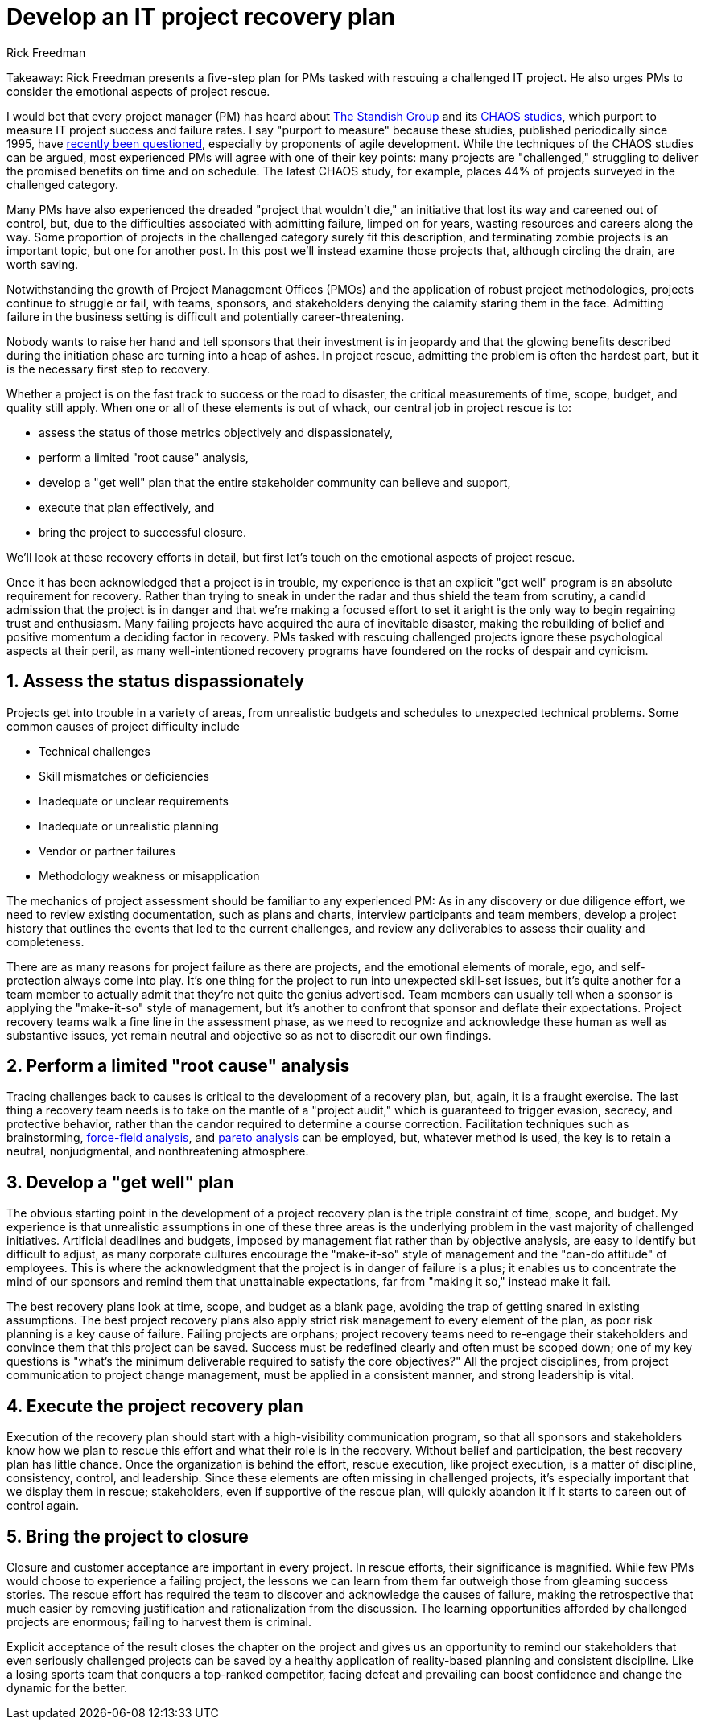 = Develop an IT project recovery plan
===================================
:author: Rick Freedman 
:docdate: April 18, 2011, 2:07 PM PDT

Takeaway: Rick Freedman presents a five-step plan for PMs tasked with rescuing a challenged IT project. He also urges PMs to consider the emotional aspects of project rescue.

I would bet that every project manager (PM) has heard about link:http://www.standishgroup.com/[The Standish Group] and its link:http://www1.standishgroup.com/newsroom/chaos_2009.php[CHAOS studies], which purport to measure IT project success and failure rates. I say "purport to measure" because these studies, published periodically since 1995, have link:http://theagileexecutive.com/2010/01/11/standish-group-chaos-reports-revisited/[recently been questioned], especially by proponents of agile development. While the techniques of the CHAOS studies can be argued, most experienced PMs will agree with one of their key points: many projects are "challenged," struggling to deliver the promised benefits on time and on schedule. The latest CHAOS study, for example, places 44% of projects surveyed in the challenged category.

Many PMs have also experienced the dreaded "project that wouldn't die," an initiative that lost its way and careened out of control, but, due to the difficulties associated with admitting failure, limped on for years, wasting resources and careers along the way. Some proportion of projects in the challenged category surely fit this description, and terminating zombie projects is an important topic, but one for another post. In this post we'll instead examine those projects that, although circling the drain, are worth saving.

Notwithstanding the growth of Project Management Offices (PMOs) and the application of robust project methodologies, projects continue to struggle or fail, with teams, sponsors, and stakeholders denying the calamity staring them in the face. Admitting failure in the business setting is difficult and potentially career-threatening.

Nobody wants to raise her hand and tell sponsors that their investment is in jeopardy and that the glowing benefits described during the initiation phase are turning into a heap of ashes. In project rescue, admitting the problem is often the hardest part, but it is the necessary first step to recovery.

Whether a project is on the fast track to success or the road to disaster, the critical measurements of time, scope, budget, and quality still apply. When one or all of these elements is out of whack, our central job in project rescue is to:

* assess the status of those metrics objectively and dispassionately,
* perform a limited "root cause" analysis,
* develop a "get well" plan that the entire stakeholder community can believe
  and support,
* execute that plan effectively, and
* bring the project to successful closure.

We'll look at these recovery efforts in detail, but first let's touch on the emotional aspects of project rescue.

Once it has been acknowledged that a project is in trouble, my experience is that an explicit "get well" program is an absolute requirement for recovery. Rather than trying to sneak in under the radar and thus shield the team from scrutiny, a candid admission that the project is in danger and that we're making a focused effort to set it aright is the only way to begin regaining trust and enthusiasm. Many failing projects have acquired the aura of inevitable disaster, making the rebuilding of belief and positive momentum a deciding factor in recovery. PMs tasked with rescuing challenged projects ignore these psychological aspects at their peril, as many well-intentioned recovery programs have foundered on the rocks of despair and cynicism.

== 1. Assess the status dispassionately

Projects get into trouble in a variety of areas, from unrealistic budgets and schedules to unexpected technical problems. Some common causes of project difficulty include

* Technical challenges
* Skill mismatches or deficiencies
* Inadequate or unclear requirements
* Inadequate or unrealistic planning
* Vendor or partner failures
* Methodology weakness or misapplication

The mechanics of project assessment should be familiar to any experienced PM: As in any discovery or due diligence effort, we need to review existing documentation, such as plans and charts, interview participants and team members, develop a project history that outlines the events that led to the current challenges, and review any deliverables to assess their quality and completeness.

There are as many reasons for project failure as there are projects, and the emotional elements of morale, ego, and self-protection always come into play. It's one thing for the project to run into unexpected skill-set issues, but it's quite another for a team member to actually admit that they're not quite the genius advertised. Team members can usually tell when a sponsor is applying the "make-it-so" style of management, but it's another to confront that sponsor and deflate their expectations. Project recovery teams walk a fine line in the assessment phase, as we need to recognize and acknowledge these human as well as substantive issues, yet remain neutral and objective so as not to discredit our own findings.

== 2. Perform a limited "root cause" analysis

Tracing challenges back to causes is critical to the development of a recovery plan, but, again, it is a fraught exercise. The last thing a recovery team needs is to take on the mantle of a "project audit," which is guaranteed to trigger evasion, secrecy, and protective behavior, rather than the candor required to determine a course correction. Facilitation techniques such as brainstorming, link:http://www.mindtools.com/pages/article/newTED_06.htm[force-field analysis], and link:http://en.wikipedia.org/wiki/Pareto_analysis[pareto analysis] can be employed, but, whatever method is used, the key is to retain a neutral, nonjudgmental, and nonthreatening atmosphere.

== 3. Develop a "get well" plan

The obvious starting point in the development of a project recovery plan is the triple constraint of time, scope, and budget. My experience is that unrealistic assumptions in one of these three areas is the underlying problem in the vast majority of challenged initiatives. Artificial deadlines and budgets, imposed by management fiat rather than by objective analysis, are easy to identify but difficult to adjust, as many corporate cultures encourage the "make-it-so" style of management and the "can-do attitude" of employees. This is where the acknowledgment that the project is in danger of failure is a plus; it enables us to concentrate the mind of our sponsors and remind them that unattainable expectations, far from "making it so," instead make it fail.

The best recovery plans look at time, scope, and budget as a blank page, avoiding the trap of getting snared in existing assumptions. The best project recovery plans also apply strict risk management to every element of the plan, as poor risk planning is a key cause of failure. Failing projects are orphans; project recovery teams need to re-engage their stakeholders and convince them that this project can be saved. Success must be redefined clearly and often must be scoped down; one of my key questions is "what's the minimum deliverable required to satisfy the core objectives?" All the project disciplines, from project communication to project change management, must be applied in a consistent manner, and strong leadership is vital.

== 4. Execute the project recovery plan

Execution of the recovery plan should start with a high-visibility communication program, so that all sponsors and stakeholders know how we plan to rescue this effort and what their role is in the recovery. Without belief and participation, the best recovery plan has little chance. Once the organization is behind the effort, rescue execution, like project execution, is a matter of discipline, consistency, control, and leadership. Since these elements are often missing in challenged projects, it's especially important that we display them in rescue; stakeholders, even if supportive of the rescue plan, will quickly abandon it if it starts to careen out of control again.

== 5. Bring the project to closure

Closure and customer acceptance are important in every project. In rescue efforts, their significance is magnified. While few PMs would choose to experience a failing project, the lessons we can learn from them far outweigh those from gleaming success stories. The rescue effort has required the team to discover and acknowledge the causes of failure, making the retrospective that much easier by removing justification and rationalization from the discussion. The learning opportunities afforded by challenged projects are enormous; failing to harvest them is criminal.

Explicit acceptance of the result closes the chapter on the project and gives us an opportunity to remind our stakeholders that even seriously challenged projects can be saved by a healthy application of reality-based planning and consistent discipline. Like a losing sports team that conquers a top-ranked competitor, facing defeat and prevailing can boost confidence and change the dynamic for the better.
